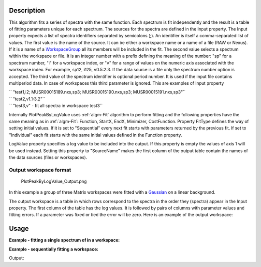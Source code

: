 .. algorithm::

.. summary::

.. alias::

.. properties::

Description
-----------

This algorithm fits a series of spectra with the same function. Each
spectrum is fit independently and the result is a table of fitting
parameters unique for each spectrum. The sources for the spectra are
defined in the Input property. The Input property expects a list of
spectra identifiers separated by semicolons (;). An identifier is itself
a comma-separated list of values. The first value is the name of the
source. It can be either a workspace name or a name of a file (RAW or
Nexus). If it is a name of a `WorkspaceGroup <http://www.mantidproject.org/WorkspaceGroup>`_ all its
members will be included in the fit. The second value selects a spectrum
within the workspace or file. It is an integer number with a prefix
defining the meaning of the number: "sp" for a spectrum number, "i" for
a workspace index, or "v" for a range of values on the numeric axis
associated with the workspace index. For example, sp12, i125, v0.5:2.3.
If the data source is a file only the spectrum number option is
accepted. The third value of the spectrum identifier is optional period
number. It is used if the input file contains multiperiod data. In case
of workspaces this third parameter is ignored. This are examples of
Input property

| `` "test1,i2; MUSR00015189.nxs,sp3; MUSR00015190.nxs,sp3; MUSR00015191.nxs,sp3"``
| `` "test2,v1.1:3.2"``
| `` "test3,v" - fit all spectra in workspace test3``

Internally PlotPeakByLogValue uses :ref:`algm-Fit` algorithm to perform
fitting and the following properties have the same meaning as in
:ref:`algm-Fit`: Function, StartX, EndX, Minimizer, CostFunction. Property
FitType defines the way of setting initial values. If it is set to
"Sequential" every next fit starts with parameters returned by the
previous fit. If set to "Individual" each fit starts with the same
initial values defined in the Function property.

LogValue property specifies a log value to be included into the output.
If this property is empty the values of axis 1 will be used instead.
Setting this property to "SourceName" makes the first column of the
output table contain the names of the data sources (files or
workspaces).

Output workspace format
#######################

.. figure:: /images/PlotPeakByLogValue_Output.png
   :alt: PlotPeakByLogValue_Output.png

   PlotPeakByLogValue\_Output.png
   
In this example a group of three Matrix workspaces were fitted with a
`Gaussian <http://www.mantidproject.org/Gaussian>`_ on a linear background.

The output workspace is a table in which rows correspond to the spectra
in the order they (spectra) appear in the Input property. The first
column of the table has the log values. It is followed by pairs of
columns with parameter values and fitting errors. If a parameter was
fixed or tied the error will be zero. Here is an example of the output
workspace:


Usage
-----

**Example - fitting a single spectrum of in a workspace:**  

.. testcode:: ExPlotPeakByLogValueSimple

    ws = CreateSampleWorkspace()
    function = "name=Gaussian,Height=10.0041,PeakCentre=10098.6,Sigma=48.8581;name=FlatBackground,A0=0.3"
    peaks = PlotPeakByLogValue(ws, function, Spectrum=1)

**Example - sequentially fitting a workspace:**  

.. testcode:: ExPlotPeakByLogValueSeq

    import numpy as np

    ws = CreateSampleWorkspace()
    function = "name=Gaussian,Height=10.0041,PeakCentre=10098.6,Sigma=48.8581;name=FlatBackground,A0=0.3"

    #create string of workspaces to fit (ws,i0; ws,i1, ws,i2 ...)
    workspaces = [ws.name() + ',i%d' % i for i in range(ws.getNumberHistograms())]
    workspaces = ';'.join(workspaces)

    peaks = PlotPeakByLogValue(workspaces, function, Spectrum=1)

    #get peak centres for comparison
    peak_centres = peaks.column('f0.PeakCentre')
    ref = np.empty(len(peak_centres))
    ref.fill(10098.6)

    print np.allclose(ref, peak_centres, 1e-3)

Output:

.. testoutput:: ExPlotPeakByLogValueSeq
  
    True

.. categories::
